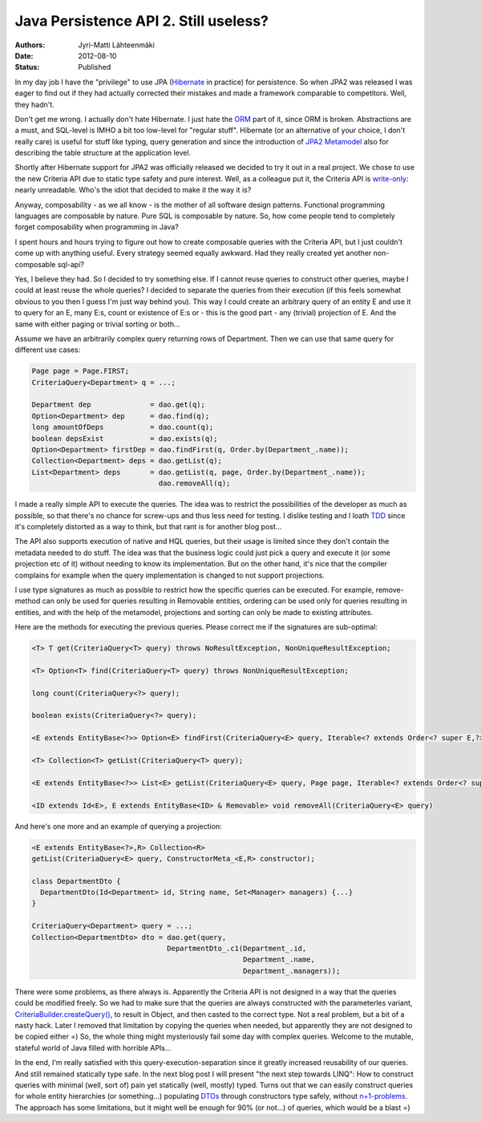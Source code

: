 Java Persistence API 2. Still useless?
======================================

:Authors: Jyri-Matti Lähteenmäki
:Date: 2012-08-10
:Status: Published

In my day job I have the "privilege" to use JPA
(`Hibernate <http://www.hibernate.org/>`__ in practice) for persistence.
So when JPA2 was released I was eager to find out if they had actually
corrected their mistakes and made a framework comparable to competitors.
Well, they hadn't.

Don't get me wrong. I actually don't hate Hibernate. I just hate the
`ORM <http://en.wikipedia.org/wiki/Object-relational_mapping>`__ part of
it, since ORM is broken. Abstractions are a must, and SQL-level is IMHO
a bit too low-level for "regular stuff". Hibernate (or an alternative of
your choice, I don't really care) is useful for stuff like typing, query
generation and since the introduction of `JPA2
Metamodel <http://docs.jboss.org/hibernate/orm/4.0/hem/en-US/html/metamodel.html>`__
also for describing the table structure at the application level.

Shortly after Hibernate support for JPA2 was officially released we
decided to try it out in a real project. We chose to use the new
Criteria API due to static type safety and pure interest. Well, as a
colleague put it, the Criteria API is
`write-only <http://en.wikipedia.org/wiki/Write-only_language>`__:
nearly unreadable. Who's the idiot that decided to make it the way it
is?

Anyway, composability - as we all know - is the mother of all software
design patterns. Functional programming languages are composable by
nature. Pure SQL is composable by nature. So, how come people tend to
completely forget composability when programming in Java?

I spent hours and hours trying to figure out how to create composable
queries with the Criteria API, but I just couldn't come up with anything
useful. Every strategy seemed equally awkward. Had they really created
yet another non-composable sql-api?

Yes, I believe they had. So I decided to try something else. If I cannot
reuse queries to construct other queries, maybe I could at least reuse
the whole queries? I decided to separate the queries from their
execution (if this feels somewhat obvious to you then I guess I'm just
way behind you). This way I could create an arbitrary query of an entity
E and use it to query for an E, many E:s, count or existence of E:s or -
this is the good part - any (trivial) projection of E. And the same with
either paging or trivial sorting or both...

Assume we have an arbitrarily complex query returning rows of
Department. Then we can use that same query for different use cases:

.. code:: java

    Page page = Page.FIRST;
    CriteriaQuery<Department> q = ...;

    Department dep              = dao.get(q);
    Option<Department> dep      = dao.find(q);
    long amountOfDeps           = dao.count(q);
    boolean depsExist           = dao.exists(q);
    Option<Department> firstDep = dao.findFirst(q, Order.by(Department_.name));
    Collection<Department> deps = dao.getList(q);
    List<Department> deps       = dao.getList(q, page, Order.by(Department_.name));
                                  dao.removeAll(q);

I made a really simple API to execute the queries. The idea was to
restrict the possibilities of the developer as much as possible, so that
there's no chance for screw-ups and thus less need for testing. I
dislike testing and I loath
`TDD <http://en.wikipedia.org/wiki/Test-driven_development>`__ since
it's completely distorted as a way to think, but that rant is for
another blog post...

The API also supports execution of native and HQL queries, but their
usage is limited since they don't contain the metadata needed to do
stuff. The idea was that the business logic could just pick a query and
execute it (or some projection etc of it) without needing to know its
implementation. But on the other hand, it's nice that the compiler
complains for example when the query implementation is changed to not
support projections.

I use type signatures as much as possible to restrict how the specific
queries can be executed. For example, remove-method can only be used for
queries resulting in Removable entities, ordering can be used only for
queries resulting in entities, and with the help of the metamodel,
projections and sorting can only be made to existing attributes.

Here are the methods for executing the previous queries. Please correct
me if the signatures are sub-optimal:

.. code:: java

    <T> T get(CriteriaQuery<T> query) throws NoResultException, NonUniqueResultException;

    <T> Option<T> find(CriteriaQuery<T> query) throws NonUniqueResultException;

    long count(CriteriaQuery<?> query);

    boolean exists(CriteriaQuery<?> query);

    <E extends EntityBase<?>> Option<E> findFirst(CriteriaQuery<E> query, Iterable<? extends Order<? super E,?>> ordering);

    <T> Collection<T> getList(CriteriaQuery<T> query);

    <E extends EntityBase<?>> List<E> getList(CriteriaQuery<E> query, Page page, Iterable<? extends Order<? super E, ?>> ordering);

    <ID extends Id<E>, E extends EntityBase<ID> & Removable> void removeAll(CriteriaQuery<E> query)

And here's one more and an example of querying a projection:

.. code:: java

    <E extends EntityBase<?>,R> Collection<R> 
    getList(CriteriaQuery<E> query, ConstructorMeta_<E,R> constructor);

    class DepartmentDto {
      DepartmentDto(Id<Department> id, String name, Set<Manager> managers) {...}
    }

    CriteriaQuery<Department> query = ...;
    Collection<DepartmentDto> dto = dao.get(query,
                                    DepartmentDto_.c1(Department_.id,
                                                      Department_.name,
                                                      Department_.managers));

There were some problems, as there always is. Apparently the Criteria
API is not designed in a way that the queries could be modified freely.
So we had to make sure that the queries are always constructed with the
parameterles variant,
`CriteriaBuilder.createQuery() <http://docs.oracle.com/javaee/6/api/javax/persistence/criteria/CriteriaBuilder.html#createQuery()>`__,
to result in Object, and then casted to the correct type. Not a real
problem, but a bit of a nasty hack. Later I removed that limitation by
copying the queries when needed, but apparently they are not designed to
be copied either =) So, the whole thing might mysteriously fail some day
with complex queries. Welcome to the mutable, stateful world of Java
filled with horrible APIs...

In the end, I'm really satisfied with this query-execution-separation
since it greatly increased reusability of our queries. And still
remained statically type safe. In the next blog post I will present "the
next step towards LINQ": How to construct queries with minimal (well,
sort of) pain yet statically (well, mostly) typed. Turns out that we can
easily construct queries for whole entity hierarchies (or something...)
populating `DTOs <http://en.wikipedia.org/wiki/Data_transfer_object>`__
through constructors type safely, without
`n+1-problems <http://stackoverflow.com/questions/97197/what-is-the-n1-selects-problem>`__.
The approach has some limitations, but it might well be enough for 90%
(or not...) of queries, which would be a blast =)
